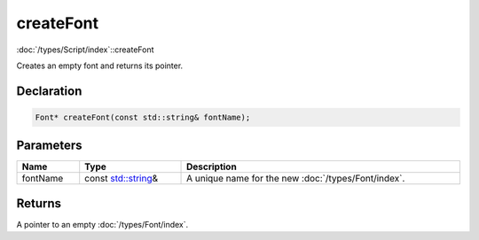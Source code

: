 createFont
==========

:doc:`/types/Script/index`::createFont

Creates an empty font and returns its pointer.

Declaration
-----------

.. code-block:: cpp

	Font* createFont(const std::string& fontName);

Parameters
----------

.. list-table::
	:width: 100%
	:header-rows: 1
	:class: code-table

	* - Name
	  - Type
	  - Description
	* - fontName
	  - const `std::string <https://en.cppreference.com/w/cpp/string/basic_string>`_\&
	  - A unique name for the new :doc:`/types/Font/index`.

Returns
-------

A pointer to an empty :doc:`/types/Font/index`.